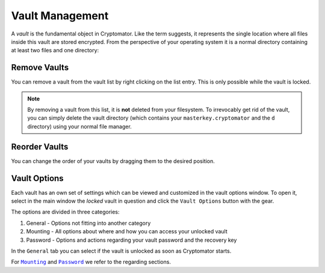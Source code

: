 Vault Management
================

A *vault* is the fundamental object in Cryptomator.
Like the term suggests, it represents the single location where all files inside this vault are stored encrypted.
From the perspective of your operating system it is a normal directory containing at least two files and one directory:


.. _desktop/vault-management/remove-vaults:

Remove Vaults
-------------

You can remove a vault from the vault list by right clicking on the list entry. This is only possible while the vault is locked. 

.. note::

    By removing a vault from this list, it is **not** deleted from your filesystem.
    To irrevocably get rid of the vault, you can simply delete the vault directory (which contains your ``masterkey.cryptomator`` and the ``d`` directory) using your normal file manager.


.. _desktop/vault-management/reorder-vaults:

Reorder Vaults
--------------

You can change the order of your vaults by dragging them to the desired position.

.. image:: ../img/desktop/move-vaults.gif
    :alt: How to reorder vaults


.. _desktop/vault-management/vault-options:

Vault Options
-------------

Each vault has an own set of settings which can be viewed and customized in the vault options window.
To open it, select in the main window the *locked* vault in question and click the ``Vault Options`` button with the gear.


.. todo:: image of vault options dialog

The options are divided in three categories:

1. General - Options not fitting into another category
2. Mounting - All options about where and how you can access your unlocked vault
3. Password - Options and actions regarding your vault password and the recovery key

In the ``General`` tab you can select if the vault is unlocked as soon as Cryptomator starts.

For |Mounting|_ and |Password|_ we refer to the regarding sections.

.. |Mounting| replace:: ``Mounting``
.. _Mounting: ./vault-mounting.html

.. |Password| replace:: ``Password``
.. _Password: ./password-and-recovery-key.html